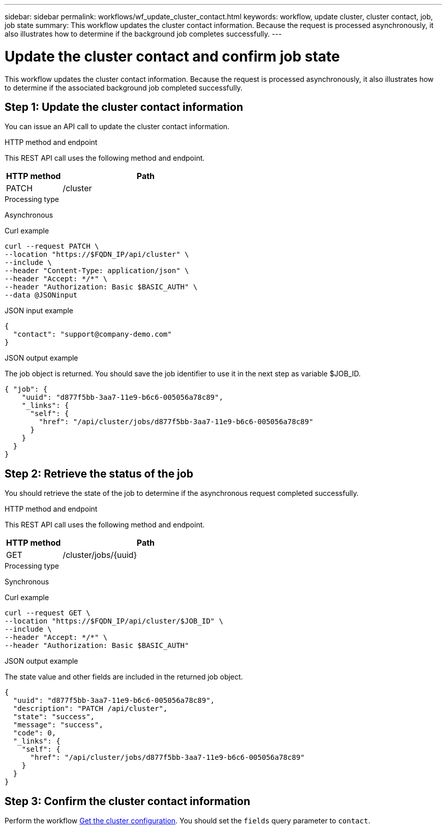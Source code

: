 ---
sidebar: sidebar
permalink: workflows/wf_update_cluster_contact.html
keywords: workflow, update cluster, cluster contact, job, job state
summary: This workflow updates the cluster contact information. Because the request is processed asynchronously, it also illustrates how to determine if the background job completes successfully.
---

= Update the cluster contact and confirm job state
:hardbreaks:
:nofooter:
:icons: font
:linkattrs:
:imagesdir: ./media/

[.lead]
This workflow updates the cluster contact information. Because the request is processed asynchronously, it also illustrates how to determine if the associated background job completed successfully.

== Step 1: Update the cluster contact information

You can issue an API call to update the cluster contact information.

.HTTP method and endpoint

This REST API call uses the following method and endpoint.

[cols="25,75"*,options="header"]
|===
|HTTP method
|Path
|PATCH
|/cluster
|===

.Processing type

Asynchronous

.Curl example

[source,curl,%autofill]
curl --request PATCH \
--location "https://$FQDN_IP/api/cluster" \
--include \
--header "Content-Type: application/json" \
--header "Accept: */*" \
--header "Authorization: Basic $BASIC_AUTH" \
--data @JSONinput

.JSON input example

[source,json]
{
  "contact": "support@company-demo.com"
}

.JSON output example

The job object is returned. You should save the job identifier to use it in the next step as variable $JOB_ID.

----
{ "job": {
    "uuid": "d877f5bb-3aa7-11e9-b6c6-005056a78c89",
    "_links": {
      "self": {
        "href": "/api/cluster/jobs/d877f5bb-3aa7-11e9-b6c6-005056a78c89"
      }
    }
  }
}
----

== Step 2: Retrieve the status of the job

You should retrieve the state of the job to determine if the asynchronous request completed successfully.

.HTTP method and endpoint

This REST API call uses the following method and endpoint.

[cols="25,75"*,options="header"]
|===
|HTTP method
|Path
|GET
|/cluster/jobs/{uuid}
|===

.Processing type

Synchronous

.Curl example

[source,curl,%autofill]
curl --request GET \
--location "https://$FQDN_IP/api/cluster/$JOB_ID" \
--include \
--header "Accept: */*" \
--header "Authorization: Basic $BASIC_AUTH"

.JSON output example

The state value and other fields are included in the returned job object.

----
{
  "uuid": "d877f5bb-3aa7-11e9-b6c6-005056a78c89",
  "description": "PATCH /api/cluster",
  "state": "success",
  "message": "success",
  "code": 0,
  "_links": {
    "self": {
      "href": "/api/cluster/jobs/d877f5bb-3aa7-11e9-b6c6-005056a78c89"
    }
  }
}
----

== Step 3: Confirm the cluster contact information

Perform the workflow link:../workflows/wf_get_cluster.html[Get the cluster configuration]. You should set the `fields` query parameter to `contact`.
